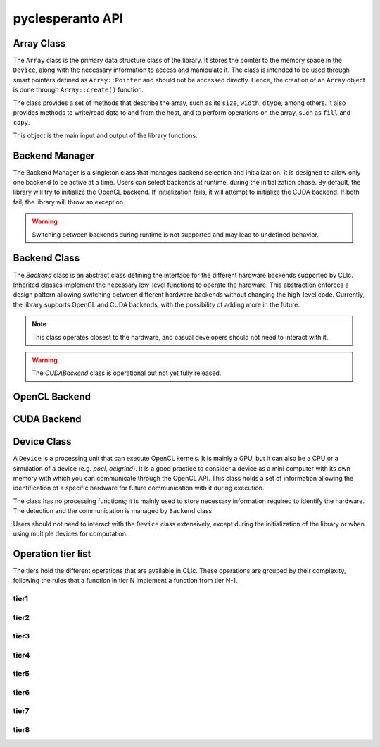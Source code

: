 pyclesperanto API
=================

Array Class
-----------

The ``Array`` class is the primary data structure class of the library.
It stores the pointer to the memory space in the ``Device``, along with the necessary information to access and manipulate it.
The class is intended to be used through smart pointers defined as ``Array::Pointer`` and should not be accessed directly.
Hence, the creation of an ``Array`` object is done through ``Array::create()`` function.

The class provides a set of methods that describe the array, such as its ``size``, ``width``, ``dtype``, among others.
It also provides methods to write/read data to and from the host, and to perform operations on the array, such as ``fill`` and ``copy``.

This object is the main input and output of the library functions.

.. doxygenclass:: cle::Array
    :members:

Backend Manager
---------------

The Backend Manager is a singleton class that manages backend selection and initialization.
It is designed to allow only one backend to be active at a time. Users can select
backends at runtime, during the initialization phase.
By default, the library will try to initialize the OpenCL backend.
If initialization fails, it will attempt to initialize the CUDA backend.
If both fail, the library will throw an exception.

.. warning::

    Switching between backends during runtime is not supported and may lead to undefined behavior.

.. doxygenclass:: cle::BackendManager
    :members:


Backend Class
-------------

The `Backend` class is an abstract class defining the interface for the different hardware backends supported by CLIc.
Inherited classes implement the necessary low-level functions to operate the hardware.
This abstraction enforces a design pattern allowing switching between different hardware backends without changing the high-level code.
Currently, the library supports OpenCL and CUDA backends, with the possibility of adding more in the future.

.. note::

    This class operates closest to the hardware, and casual developers should not need to interact with it.

.. warning::

    The `CUDABackend` class is operational but not yet fully released.

.. doxygenclass:: cle::Backend
    :members:

OpenCL Backend
--------------

.. doxygenclass:: cle::OpenCLBackend
    :members:

CUDA Backend
------------

.. doxygenclass:: cle::CUDABackend
    :members:

Device Class
------------

A ``Device`` is a processing unit that can execute OpenCL kernels.
It is mainly a GPU, but it can also be a CPU or a simulation of a device (e.g. `pocl`, `oclgrind`).
It is a good practice to consider a device as a mini computer with its own memory with which you can communicate through the OpenCL API.
This class holds a set of information allowing the identification of a specific hardware for future communication with it during execution.


The class has no processing functions; it is mainly used to store necessary information required to identify the hardware.
The detection and the communication is managed by ``Backend`` class.

Users should not need to interact with the ``Device`` class extensively, except during the initialization of the library or when using multiple devices for computation.

.. doxygenclass:: cle::Device
    :members:


Operation tier list
-------------------

The tiers hold the different operations that are available in CLIc.
These operations are grouped by their complexity, following the rules that a function in tier N implement a function from tier N-1.

tier1
~~~~~

.. doxygennamespace:: cle::tier1
    :members:

tier2
~~~~~

.. doxygennamespace:: cle::tier2
    :members:

tier3
~~~~~

.. doxygennamespace:: cle::tier3
    :members:

tier4
~~~~~

.. doxygennamespace:: cle::tier4
    :members:

tier5
~~~~~

.. doxygennamespace:: cle::tier5
    :members:

tier6
~~~~~

.. doxygennamespace:: cle::tier6
    :members:

tier7
~~~~~

.. doxygennamespace:: cle::tier7
    :members:

tier8
~~~~~

.. doxygennamespace:: cle::tier8
    :members:
